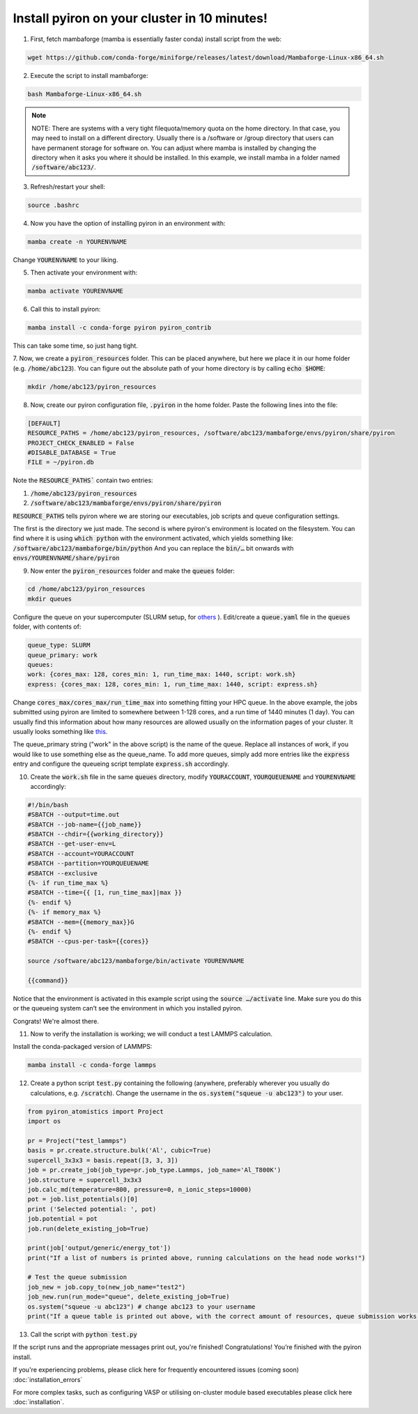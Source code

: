 .. _installation:

============
Install pyiron on your cluster in 10 minutes!
============

1. First, fetch mambaforge (mamba is essentially faster conda) install script from the web:

.. code-block:: bash 

    wget https://github.com/conda-forge/miniforge/releases/latest/download/Mambaforge-Linux-x86_64.sh

2. Execute the script to install mambaforge:

.. code-block:: bash

    bash Mambaforge-Linux-x86_64.sh

.. note:: 
    NOTE: There are systems with a very tight filequota/memory quota on the home directory. In that case, you may need to install on a different directory. Usually there is a /software or /group directory that users can have permanent storage for software on. 
    You can adjust where mamba is installed by changing the directory when it asks you where it should be installed.
    In this example, we install mamba in a folder named :code:`/software/abc123/`.

3. Refresh/restart your shell:

.. code-block:: bash

    source .bashrc

4. Now you have the option of installing pyiron in an environment with:

.. code-block:: bash

    mamba create -n YOURENVNAME

Change :code:`YOURENVNAME` to your liking.

5. Then activate your environment with:

.. code-block:: bash

    mamba activate YOURENVNAME

6. Call this to install pyiron:

.. code-block:: bash

    mamba install -c conda-forge pyiron pyiron_contrib

This can take some time, so just hang tight.

7. Now, we create a :code:`pyiron_resources` folder. This can be placed anywhere, but here we place it in our home folder (e.g. :code:`/home/abc123`).
You can figure out the absolute path of your home directory is by calling :code:`echo $HOME`:

.. code-block:: bash

    mkdir /home/abc123/pyiron_resources

8. Now, create our pyiron configuration file, :code:`.pyiron` in the home folder. Paste the following lines into the file:

.. code-block:: bash

    [DEFAULT]
    RESOURCE_PATHS = /home/abc123/pyiron_resources, /software/abc123/mambaforge/envs/pyiron/share/pyiron
    PROJECT_CHECK_ENABLED = False
    #DISABLE_DATABASE = True
    FILE = ~/pyiron.db

Note the :code:`RESOURCE_PATHS`` contain two entries:

1. :code:`/home/abc123/pyiron_resources`

2. :code:`/software/abc123/mambaforge/envs/pyiron/share/pyiron`

:code:`RESOURCE_PATHS` tells pyiron where we are storing our executables, job scripts and queue configuration settings.

The first is the directory we just made. The second is where pyiron's environment is located on the filesystem. You can find where it is using :code:`which python` with the environment activated, which yields something like:
:code:`/software/abc123/mambaforge/bin/python`
And you can replace the :code:`bin/…` bit onwards with :code:`envs/YOURENVNAME/share/pyiron`

9. Now enter the :code:`pyiron_resources` folder and make the :code:`queues` folder:

.. code-block:: bash

    cd /home/abc123/pyiron_resources
    mkdir queues

Configure the queue on your supercomputer (SLURM setup, for `others <https://github.com/pyiron/pysqa/tree/main/tests/config>`_ ). Edit/create a :code:`queue.yaml` file in the :code:`queues` folder, with contents of:

.. code-block:: bash

    queue_type: SLURM
    queue_primary: work
    queues:
    work: {cores_max: 128, cores_min: 1, run_time_max: 1440, script: work.sh}
    express: {cores_max: 128, cores_min: 1, run_time_max: 1440, script: express.sh}

Change :code:`cores_max/cores_max/run_time_max` into something fitting your HPC queue. 
In the above example, the jobs submitted using pyiron are limited to somewhere between 1-128 cores, and a run time of 1440 minutes (1 day).
You can usually find this information about how many resources are allowed usually on the information pages of your cluster. It usually looks something like `this <https://opus.nci.org.au/display/Help/Queue+Limits>`_.

The queue_primary string ("work" in the above script) is the name of the queue. Replace all instances of work, if you would like to use something else as the queue_name.
To add more queues, simply add more entries like the :code:`express` entry and configure the queueing script template :code:`express.sh` accordingly.

10. Create the :code:`work.sh` file in the same :code:`queues` directory, modify :code:`YOURACCOUNT`, :code:`YOURQUEUENAME` and :code:`YOURENVNAME` accordingly:

.. code-block:: bash

    #!/bin/bash
    #SBATCH --output=time.out
    #SBATCH --job-name={{job_name}}
    #SBATCH --chdir={{working_directory}}
    #SBATCH --get-user-env=L
    #SBATCH --account=YOURACCOUNT
    #SBATCH --partition=YOURQUEUENAME
    #SBATCH --exclusive
    {%- if run_time_max %}
    #SBATCH --time={{ [1, run_time_max]|max }}
    {%- endif %}
    {%- if memory_max %}
    #SBATCH --mem={{memory_max}}G
    {%- endif %}
    #SBATCH --cpus-per-task={{cores}}

    source /software/abc123/mambaforge/bin/activate YOURENVNAME

    {{command}}

Notice that the environment is activated in this example script using the :code:`source …/activate` line. Make sure you do this or the queueing system can’t see the environment in which you installed pyiron.

Congrats! We're almost there.

11. Now to verify the installation is working; we will conduct a test LAMMPS calculation.

Install the conda-packaged version of LAMMPS:

.. code-block:: bash

    mamba install -c conda-forge lammps

12. Create a python script :code:`test.py` containing the following (anywhere, preferably wherever you usually do calculations, e.g. :code:`/scratch`). Change the username in the :code:`os.system("squeue -u abc123")` to your user.

.. code-block:: python

    from pyiron_atomistics import Project
    import os

    pr = Project("test_lammps")
    basis = pr.create.structure.bulk('Al', cubic=True)
    supercell_3x3x3 = basis.repeat([3, 3, 3])
    job = pr.create_job(job_type=pr.job_type.Lammps, job_name='Al_T800K')
    job.structure = supercell_3x3x3
    job.calc_md(temperature=800, pressure=0, n_ionic_steps=10000)
    pot = job.list_potentials()[0]
    print ('Selected potential: ', pot)
    job.potential = pot
    job.run(delete_existing_job=True)

    print(job['output/generic/energy_tot'])
    print("If a list of numbers is printed above, running calculations on the head node works!")

    # Test the queue submission
    job_new = job.copy_to(new_job_name="test2")
    job_new.run(run_mode="queue", delete_existing_job=True)
    os.system("squeue -u abc123") # change abc123 to your username
    print("If a queue table is printed out above, with the correct amount of resources, queue submission works!")

13. Call the script with :code:`python test.py`

If the script runs and the appropriate messages print out, you're finished!
Congratulations! You’re finished with the pyiron install.

If you're experiencing problems, please click here for frequently encountered issues (coming soon) :doc:`installation_errors`

For more complex tasks, such as configuring VASP or utilising on-cluster module based executables please click here :doc:`installation`.